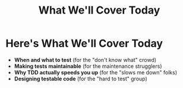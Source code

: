 #+TITLE: What We'll Cover Today
#+STARTUP: beamer
#+LaTeX_CLASS: beamer

* Here's What We'll Cover Today

- *When and what to test* (for the "don't know what" crowd)
- *Making tests maintainable* (for the maintenance strugglers)  
- *Why TDD actually speeds you up* (for the "slows me down" folks)
- *Designing testable code* (for the "hard to test" group)
